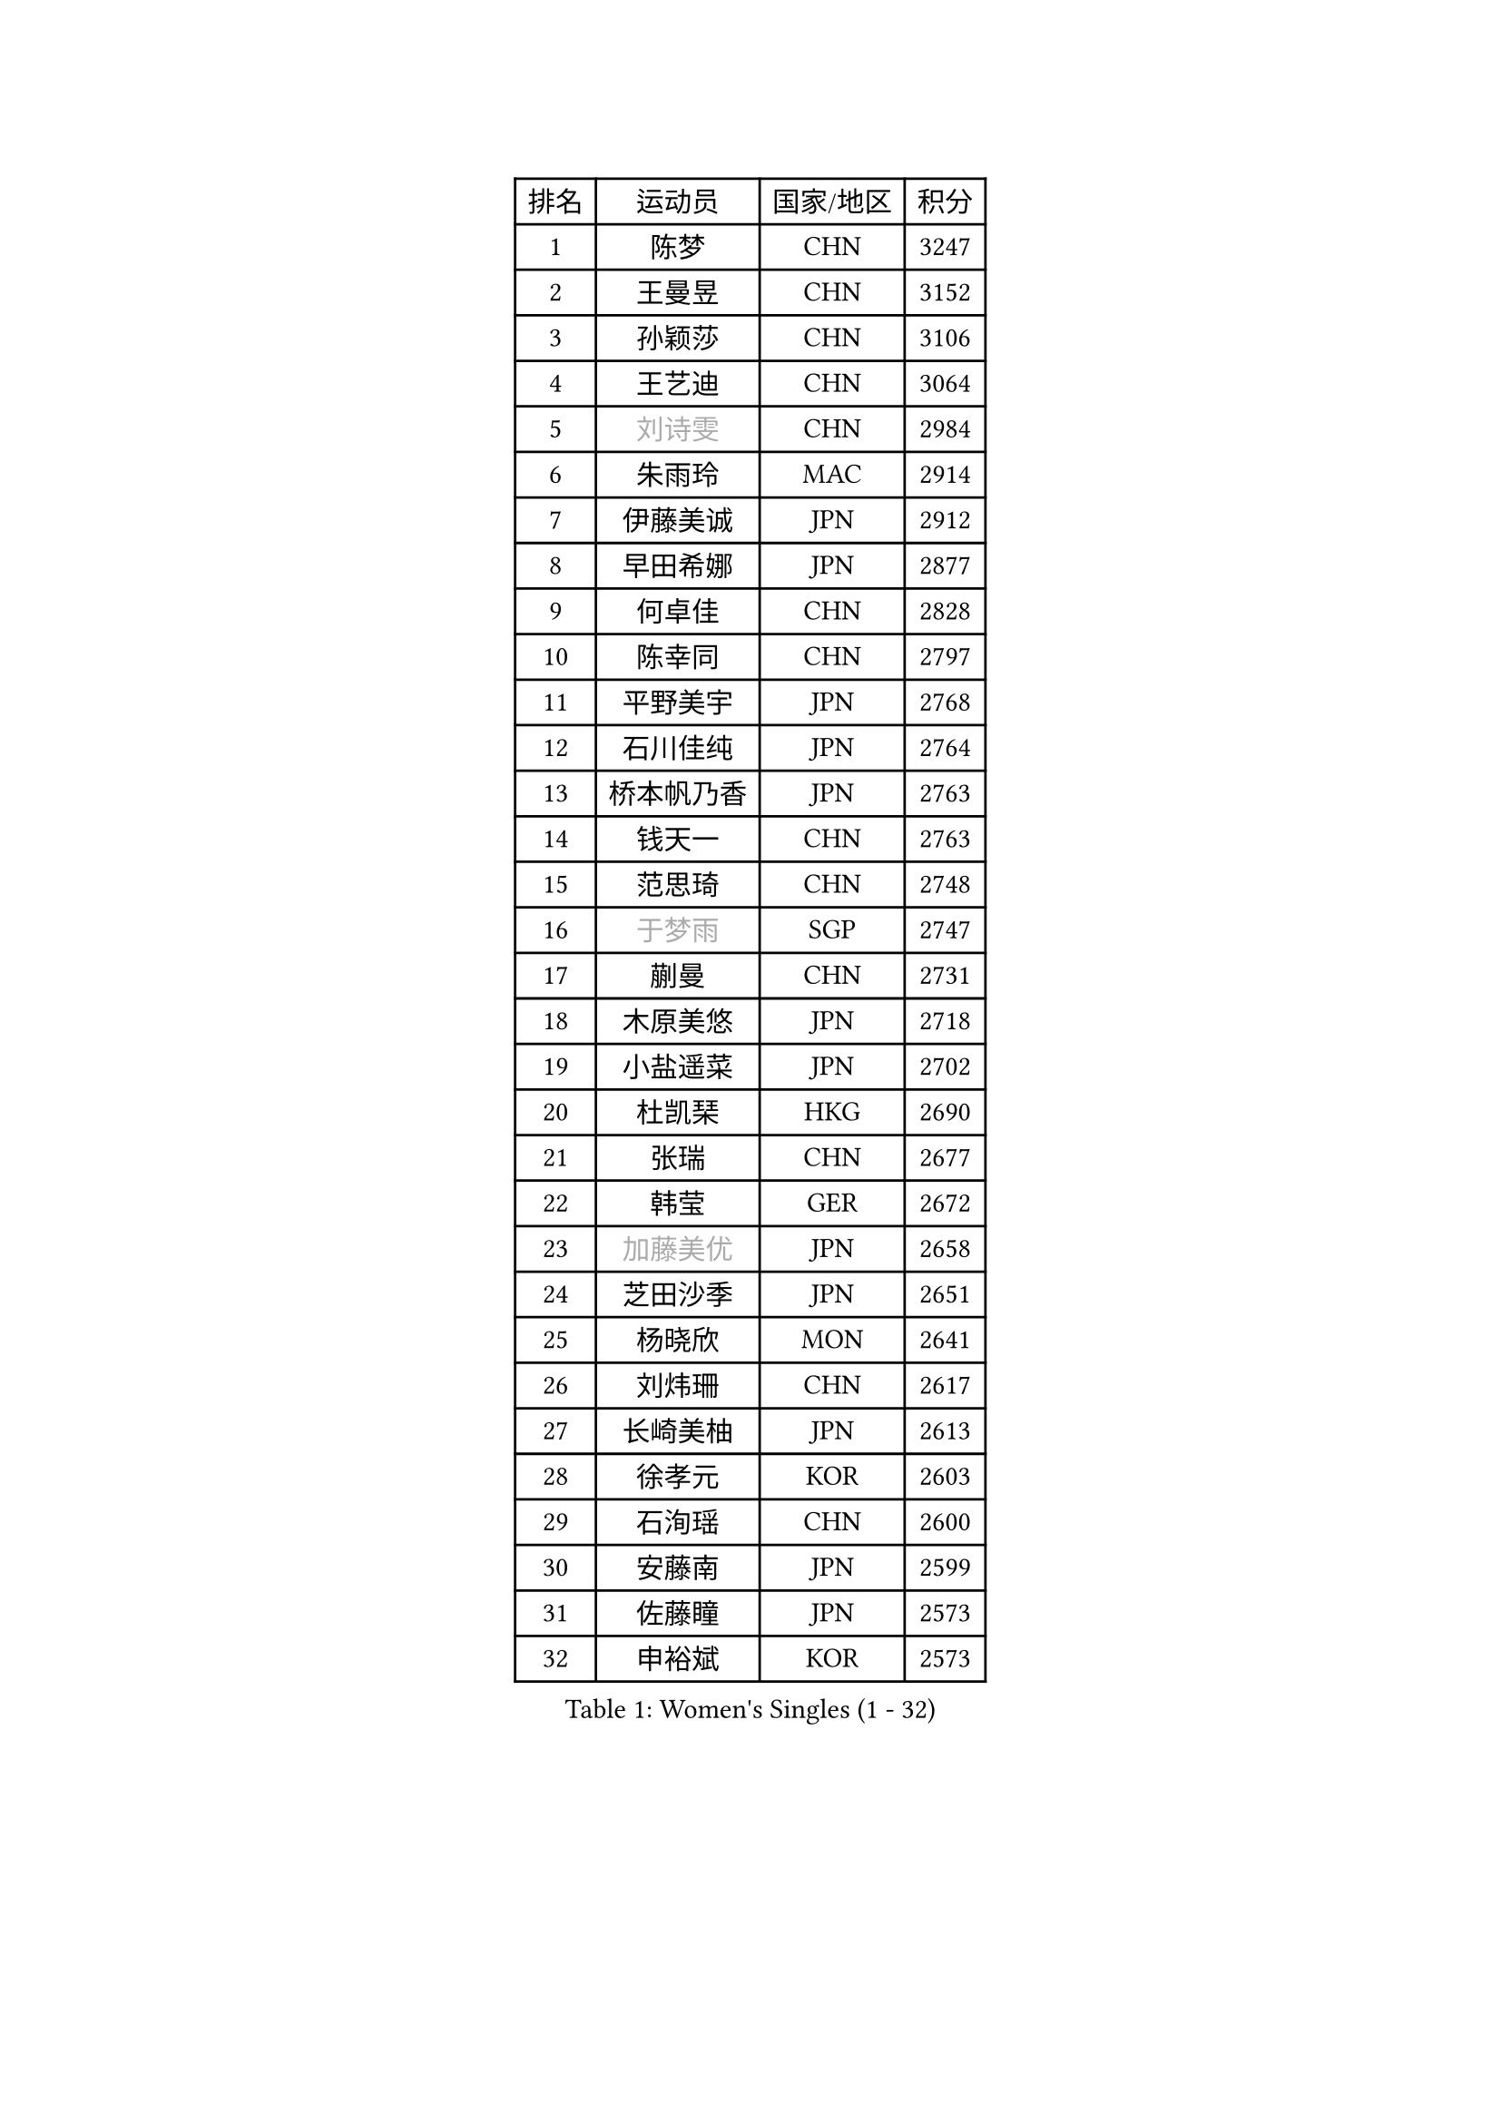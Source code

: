 
#set text(font: ("Courier New", "NSimSun"))
#figure(
  caption: "Women's Singles (1 - 32)",
    table(
      columns: 4,
      [排名], [运动员], [国家/地区], [积分],
      [1], [陈梦], [CHN], [3247],
      [2], [王曼昱], [CHN], [3152],
      [3], [孙颖莎], [CHN], [3106],
      [4], [王艺迪], [CHN], [3064],
      [5], [#text(gray, "刘诗雯")], [CHN], [2984],
      [6], [朱雨玲], [MAC], [2914],
      [7], [伊藤美诚], [JPN], [2912],
      [8], [早田希娜], [JPN], [2877],
      [9], [何卓佳], [CHN], [2828],
      [10], [陈幸同], [CHN], [2797],
      [11], [平野美宇], [JPN], [2768],
      [12], [石川佳纯], [JPN], [2764],
      [13], [桥本帆乃香], [JPN], [2763],
      [14], [钱天一], [CHN], [2763],
      [15], [范思琦], [CHN], [2748],
      [16], [#text(gray, "于梦雨")], [SGP], [2747],
      [17], [蒯曼], [CHN], [2731],
      [18], [木原美悠], [JPN], [2718],
      [19], [小盐遥菜], [JPN], [2702],
      [20], [杜凯琹], [HKG], [2690],
      [21], [张瑞], [CHN], [2677],
      [22], [韩莹], [GER], [2672],
      [23], [#text(gray, "加藤美优")], [JPN], [2658],
      [24], [芝田沙季], [JPN], [2651],
      [25], [杨晓欣], [MON], [2641],
      [26], [刘炜珊], [CHN], [2617],
      [27], [长崎美柚], [JPN], [2613],
      [28], [徐孝元], [KOR], [2603],
      [29], [石洵瑶], [CHN], [2600],
      [30], [安藤南], [JPN], [2599],
      [31], [佐藤瞳], [JPN], [2573],
      [32], [申裕斌], [KOR], [2573],
    )
  )#pagebreak()

#set text(font: ("Courier New", "NSimSun"))
#figure(
  caption: "Women's Singles (33 - 64)",
    table(
      columns: 4,
      [排名], [运动员], [国家/地区], [积分],
      [33], [单晓娜], [GER], [2570],
      [34], [陈熠], [CHN], [2567],
      [35], [田志希], [KOR], [2566],
      [36], [索菲亚 波尔卡诺娃], [AUT], [2563],
      [37], [冯天薇], [SGP], [2562],
      [38], [袁嘉楠], [FRA], [2560],
      [39], [张本美和], [JPN], [2525],
      [40], [郭雨涵], [CHN], [2525],
      [41], [金河英], [KOR], [2524],
      [42], [刘佳], [AUT], [2517],
      [43], [大藤沙月], [JPN], [2513],
      [44], [玛妮卡 巴特拉], [IND], [2512],
      [45], [李恩惠], [KOR], [2508],
      [46], [森樱], [JPN], [2496],
      [47], [苏萨西尼 萨维塔布特], [THA], [2495],
      [48], [#text(gray, "ABRAAMIAN Elizabet")], [RUS], [2483],
      [49], [妮娜 米特兰姆], [GER], [2479],
      [50], [阿德里安娜 迪亚兹], [PUR], [2479],
      [51], [梁夏银], [KOR], [2474],
      [52], [陈思羽], [TPE], [2468],
      [53], [郑怡静], [TPE], [2462],
      [54], [#text(gray, "LIU Juan")], [CHN], [2460],
      [55], [傅玉], [POR], [2458],
      [56], [齐菲], [CHN], [2454],
      [57], [吴洋晨], [CHN], [2452],
      [58], [伯纳黛特 斯佐科斯], [ROU], [2447],
      [59], [曾尖], [SGP], [2446],
      [60], [#text(gray, "李倩")], [CHN], [2443],
      [61], [张安], [USA], [2434],
      [62], [倪夏莲], [LUX], [2429],
      [63], [李皓晴], [HKG], [2426],
      [64], [PESOTSKA Margaryta], [UKR], [2425],
    )
  )#pagebreak()

#set text(font: ("Courier New", "NSimSun"))
#figure(
  caption: "Women's Singles (65 - 96)",
    table(
      columns: 4,
      [排名], [运动员], [国家/地区], [积分],
      [65], [笹尾明日香], [JPN], [2425],
      [66], [李时温], [KOR], [2420],
      [67], [朱成竹], [HKG], [2415],
      [68], [奥拉万 帕拉南], [THA], [2410],
      [69], [王 艾米], [USA], [2407],
      [70], [王晓彤], [CHN], [2406],
      [71], [覃予萱], [CHN], [2404],
      [72], [琳达 伯格斯特罗姆], [SWE], [2403],
      [73], [BALAZOVA Barbora], [SVK], [2400],
      [74], [YOON Hyobin], [KOR], [2399],
      [75], [边宋京], [PRK], [2395],
      [76], [高桥 布鲁娜], [BRA], [2388],
      [77], [AKAE Kaho], [JPN], [2385],
      [78], [邵杰妮], [POR], [2384],
      [79], [#text(gray, "TAILAKOVA Mariia")], [RUS], [2373],
      [80], [萨比亚 温特], [GER], [2373],
      [81], [金娜英], [KOR], [2373],
      [82], [DIACONU Adina], [ROU], [2372],
      [83], [DE NUTTE Sarah], [LUX], [2372],
      [84], [BILENKO Tetyana], [UKR], [2368],
      [85], [伊丽莎白 萨玛拉], [ROU], [2367],
      [86], [#text(gray, "WU Yue")], [USA], [2365],
      [87], [LIU Hsing-Yin], [TPE], [2362],
      [88], [PARK Joohyun], [KOR], [2362],
      [89], [#text(gray, "YOO Eunchong")], [KOR], [2360],
      [90], [克里斯蒂娜 卡尔伯格], [SWE], [2346],
      [91], [崔孝珠], [KOR], [2345],
      [92], [艾希卡 穆克吉], [IND], [2345],
      [93], [BAJOR Natalia], [POL], [2342],
      [94], [杨蕙菁], [CHN], [2337],
      [95], [KIM Byeolnim], [KOR], [2336],
      [96], [CIOBANU Irina], [ROU], [2336],
    )
  )#pagebreak()

#set text(font: ("Courier New", "NSimSun"))
#figure(
  caption: "Women's Singles (97 - 128)",
    table(
      columns: 4,
      [排名], [运动员], [国家/地区], [积分],
      [97], [SOO Wai Yam Minnie], [HKG], [2334],
      [98], [#text(gray, "MIKHAILOVA Polina")], [RUS], [2329],
      [99], [韩菲儿], [CHN], [2322],
      [100], [布里特 伊尔兰德], [NED], [2319],
      [101], [金琴英], [PRK], [2318],
      [102], [李昱谆], [TPE], [2314],
      [103], [CHENG Hsien-Tzu], [TPE], [2313],
      [104], [DRAGOMAN Andreea], [ROU], [2312],
      [105], [横井咲樱], [JPN], [2310],
      [106], [朱芊曦], [KOR], [2309],
      [107], [蒂娜 梅谢芙], [EGY], [2307],
      [108], [刘杨子], [AUS], [2307],
      [109], [普利西卡 帕瓦德], [FRA], [2306],
      [110], [MANTZ Chantal], [GER], [2303],
      [111], [张墨], [CAN], [2298],
      [112], [纵歌曼], [CHN], [2296],
      [113], [杨屹韵], [CHN], [2286],
      [114], [LAY Jian Fang], [AUS], [2282],
      [115], [出泽杏佳], [JPN], [2282],
      [116], [#text(gray, "MONTEIRO DODEAN Daniela")], [ROU], [2282],
      [117], [HUANG Yi-Hua], [TPE], [2276],
      [118], [TODOROVIC Andrea], [SRB], [2274],
      [119], [#text(gray, "佩特丽莎 索尔佳")], [GER], [2268],
      [120], [#text(gray, "NOSKOVA Yana")], [RUS], [2268],
      [121], [SU Pei-Ling], [TPE], [2267],
      [122], [SAWETTABUT Jinnipa], [THA], [2267],
      [123], [安妮特 考夫曼], [GER], [2265],
      [124], [#text(gray, "NG Wing Nam")], [HKG], [2265],
      [125], [ZAHARIA Elena], [ROU], [2264],
      [126], [SUGASAWA Yukari], [JPN], [2264],
      [127], [STEFANOVA Nikoleta], [ITA], [2259],
      [128], [KAMATH Archana Girish], [IND], [2258],
    )
  )